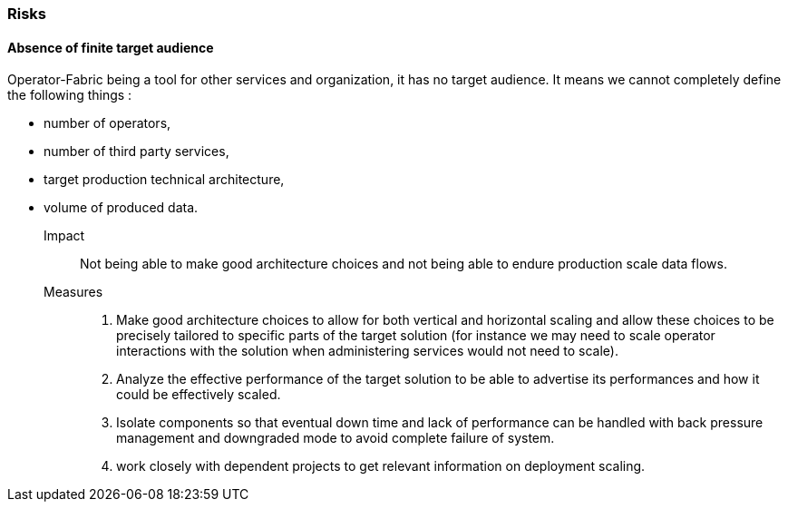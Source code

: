 // Copyright (c) 2018, RTE (http://www.rte-france.com)
//
// This Source Code Form is subject to the terms of the Mozilla Public
// License, v. 2.0. If a copy of the MPL was not distributed with this
// file, You can obtain one at http://mozilla.org/MPL/2.0/.

=== Risks

==== Absence of finite target audience

Operator-Fabric being a tool for other services and organization, it has no
target audience. It means we cannot completely define the following things :

* number of operators,
* number of third party services,
* target production technical architecture,
* volume of produced data.

Impact::
Not being able to make good architecture choices and not being able to endure
production scale data flows.

Measures::
. Make good architecture choices to allow for both vertical and horizontal
scaling and allow these choices to be precisely tailored to specific parts of
the target solution (for instance we may need to scale operator interactions
with the solution when administering services would not need to scale).
. Analyze the effective performance of the target solution to be able to
advertise its performances and how it could be effectively scaled.
. Isolate components so that eventual down time and lack of performance can be
handled with back pressure management and downgraded mode to avoid complete
failure of system.
. work closely with dependent projects to get relevant information on deployment scaling.